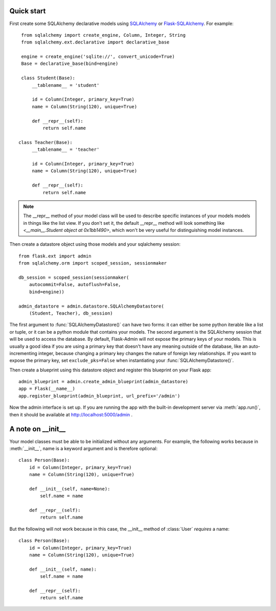 Quick start
-----------

First create some SQLAlchemy declarative models using `SQLAlchemy`_ or
`Flask-SQLAlchemy`_. For example::

    from sqlalchemy import create_engine, Column, Integer, String
    from sqlalchemy.ext.declarative import declarative_base

    engine = create_engine('sqlite://', convert_unicode=True)
    Base = declarative_base(bind=engine)

    class Student(Base):
        __tablename__ = 'student'

        id = Column(Integer, primary_key=True)
        name = Column(String(120), unique=True)

        def __repr__(self):
            return self.name

   class Teacher(Base):
        __tablename__ = 'teacher'

        id = Column(Integer, primary_key=True)
        name = Column(String(120), unique=True)

        def __repr__(self):
            return self.name


.. note::
   The __repr__ method of your model class will be used to describe
   specific instances of your models models in things like the list
   view. If you don't set it, the default __repr__ method will look
   something like `<__main__.Student object at 0x1bb1490>`, which
   won't be very useful for distinguishing model instances.


Then create a datastore object using those models and your sqlalchemy
session::

    from flask.ext import admin
    from sqlalchemy.orm import scoped_session, sessionmaker

    db_session = scoped_session(sessionmaker(
        autocommit=False, autoflush=False,
        bind=engine))

    admin_datastore = admin.datastore.SQLAlchemyDatastore(
        (Student, Teacher), db_session)


The first argument to :func:`SQLAlchemyDatastore()` can have two
forms: it can either be some python iterable like a list or tuple, or
it can be a python module that contains your models. The second
argument is the SQLAlchemy session that will be used to access the
database. By default, Flask-Admin will not expose the primary keys of
your models. This is usually a good idea if you are using a primary
key that doesn't have any meaning outside of the database, like an
auto-incrementing integer, because changing a primary key changes the
nature of foreign key relationships. If you want to expose the primary
key, set ``exclude_pks=False`` when instantiating your
:func:`SQLAlchemyDatastore()`.


Then create a blueprint using this datastore object and register this
blueprint on your Flask app::

    admin_blueprint = admin.create_admin_blueprint(admin_datastore)
    app = Flask(__name__)
    app.register_blueprint(admin_blueprint, url_prefix='/admin')

Now the admin interface is set up. If you are running the app with the
built-in development server via :meth:`app.run()`, then it should be
available at http://localhost:5000/admin .


A note on __init__
------------------

Your model classes must be able to be initialized without any
arguments. For example, the following works because in
:meth:`__init__`, name is a keyword argument and is therefore
optional::

    class Person(Base):
        id = Column(Integer, primary_key=True)
        name = Column(String(120), unique=True)

        def __init__(self, name=None):
            self.name = name

        def __repr__(self):
            return self.name


But the following will not work because in this case, the __init__
method of :class:`User` `requires` a name::

    class Person(Base):
        id = Column(Integer, primary_key=True)
        name = Column(String(120), unique=True)

        def __init__(self, name):
            self.name = name

        def __repr__(self):
            return self.name




.. _Flask-SQLAlchemy: http://packages.python.org/Flask-SQLAlchemy/
.. _SQLAlchemy: http://www.sqlalchemy.org/
.. _example directory: https://github.com/wilsaj/flask-admin/tree/master/example

